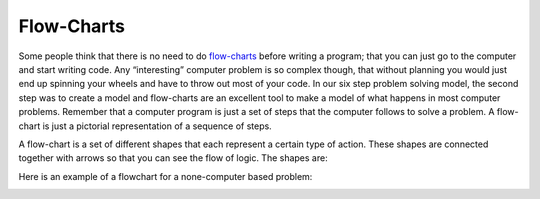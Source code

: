 .. _flow-charts:

Flow-Charts
===========

Some people think that there is no need to do `flow-charts <https://en.wikipedia.org/wiki/Flow_charts>`_ before writing a program; that you can just go to the computer and start writing code. Any “interesting” computer problem is so complex though, that without planning you would just end up spinning your wheels and have to throw out most of your code. In our six step problem solving model, the second step was to create a model and flow-charts are an excellent tool to make a model of what happens in most computer problems. Remember that a computer program is just a set of steps that the computer follows to solve a problem. A flow-chart is just a pictorial representation of a sequence of steps.

A flow-chart is a set of different shapes that each represent a certain type of action. These shapes are connected together with arrows so that you can see the flow of logic. The shapes are:

.. image:: ./images/flow-chart-symbols.png
   :width: 500 px
   :alt: flow-chart symbols
   :align: center

Here is an example of a flowchart for a none-computer based problem:

.. image:: ./images/lamp_flow-chart.png
   :width: 400 px
   :alt: none-computer flow-chart
   :align: center